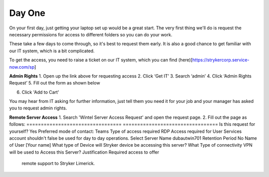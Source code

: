 Day One 
=================================================
On your first day, just getting your laptop set up would be a great start. The very first thing we'll do is request the necessary permissions for access to different folders so you can do your work.

These take a few days to come through, so it's best to request them early. It is also a good chance to get familiar with our IT system, which is a bit complicated. 

To get the access, you need to raise a ticket on our IT system, which you can find (here)[https://strykercorp.service-now.com/sp]

**Admin Rights**
1.	Open up the link above for requesting access
2.	Click ‘Get IT’
3.	Search ‘admin’
4.	Click ‘Admin Rights Request’
5.	Fill out the form as shown below

.. image:: ./images/admin-rights-1.png
   :align: center

.. image:: ./images/admin-rights-2.png
   :align: center

6. Click 'Add to Cart'

You may hear from IT asking for further information, just tell them you need it for your job and your manager has asked you to request admin rights.


**Remote Server Access**
1. Search 'Wintel Server Access Request' and open the request page. 
2. Fill out the page as follows:
=================================  =================================
Is this request for yourself?      Yes
Preferred mode of contact:         Teams
Type of access required            RDP
Access required for                User
Services account shouldn't         false
be used for day to day             
operations.                        
Select Server Name                 dubautwin701
Retention Period                   No
Name of User                       [Your name]
What type of Device will           Stryker device
be accessing this server?          
What Type of connectivity          VPN
will be used to Access this        
Server?                            
Justification                      Required access to offer 
                                   remote support to Stryker 
                                   Limerick.
=================================  =================================

.. image:: ./images/wintel-server-access-request.png
   :align: center

3. Click add to Cart
4. Do the same again with dubautwin702 and dubautwin703

